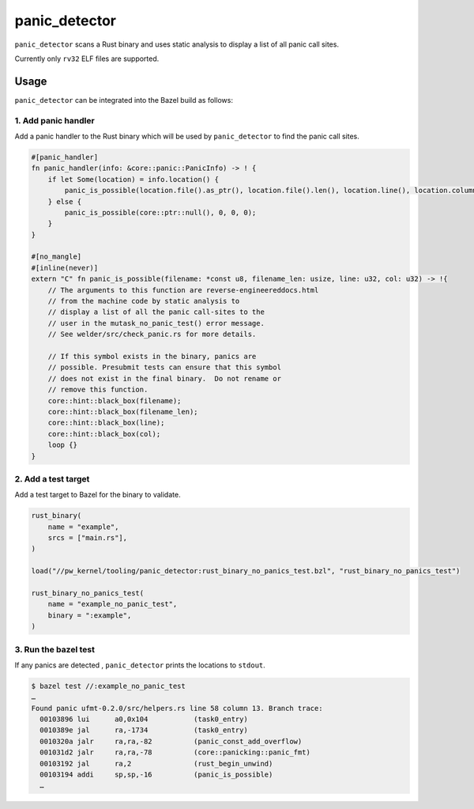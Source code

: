 .. _module-pw_kernel-tooling-panic-detector:

==============
panic_detector
==============
.. pigweed-module-subpage::
   :name: pw_kernel

``panic_detector`` scans a Rust binary and uses static analysis to display
a list of all panic call sites.

Currently only ``rv32`` ELF files are supported.

-----
Usage
-----
``panic_detector`` can be integrated into the Bazel build as follows:

1. Add panic handler
--------------------
Add a panic handler to the Rust binary which will be used by ``panic_detector`` to
find the panic call sites.

.. code-block:: rust

   #[panic_handler]
   fn panic_handler(info: &core::panic::PanicInfo) -> ! {
       if let Some(location) = info.location() {
           panic_is_possible(location.file().as_ptr(), location.file().len(), location.line(), location.column());
       } else {
           panic_is_possible(core::ptr::null(), 0, 0, 0);
       }
   }

   #[no_mangle]
   #[inline(never)]
   extern "C" fn panic_is_possible(filename: *const u8, filename_len: usize, line: u32, col: u32) -> !{
       // The arguments to this function are reverse-engineereddocs.html
       // from the machine code by static analysis to
       // display a list of all the panic call-sites to the
       // user in the mutask_no_panic_test() error message.
       // See welder/src/check_panic.rs for more details.

       // If this symbol exists in the binary, panics are
       // possible. Presubmit tests can ensure that this symbol
       // does not exist in the final binary.  Do not rename or
       // remove this function.
       core::hint::black_box(filename);
       core::hint::black_box(filename_len);
       core::hint::black_box(line);
       core::hint::black_box(col);
       loop {}
   }

2. Add a test target
--------------------
Add a test target to Bazel for the binary to validate.

.. code-block:: bazel

   rust_binary(
       name = "example",
       srcs = ["main.rs"],
   )

   load("//pw_kernel/tooling/panic_detector:rust_binary_no_panics_test.bzl", "rust_binary_no_panics_test")

   rust_binary_no_panics_test(
       name = "example_no_panic_test",
       binary = ":example",
   )

3. Run the bazel test
---------------------
If any panics are detected , ``panic_detector`` prints the locations to ``stdout``.

.. code-block:: console

   $ bazel test //:example_no_panic_test
   …
   Found panic ufmt-0.2.0/src/helpers.rs line 58 column 13. Branch trace:
     00103896 lui      a0,0x104           (task0_entry)
     0010389e jal      ra,-1734           (task0_entry)
     0010320a jalr     ra,ra,-82          (panic_const_add_overflow)
     001031d2 jalr     ra,ra,-78          (core::panicking::panic_fmt)
     00103192 jal      ra,2               (rust_begin_unwind)
     00103194 addi     sp,sp,-16          (panic_is_possible)
     …

